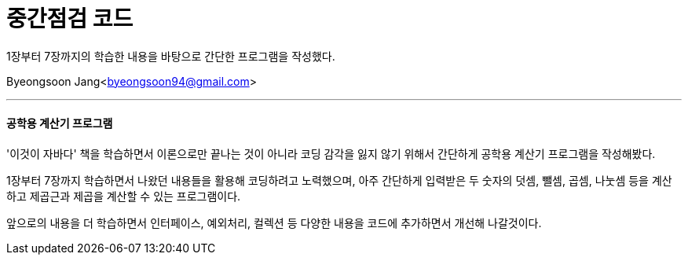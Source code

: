 = 중간점검 코드

:icons: font
:Author: Byeongsoon Jang
:Email: byeongsoon94@gmail.com
:Date: 2020.09.01.
:Revision: 1.0

1장부터 7장까지의 학습한 내용을 바탕으로 간단한 프로그램을 작성했다.

{Author}<{Email}>

---

==== 공학용 계산기 프로그램

'이것이 자바다' 책을 학습하면서 이론으로만 끝나는 것이 아니라 코딩 감각을 잃지 않기 위해서 간단하게 공학용 계산기 프로그램을 작성해봤다.

1장부터 7장까지 학습하면서 나왔던 내용들을 활용해 코딩하려고 노력했으며, 아주 간단하게 입력받은 두 숫자의 덧셈, 뺄셈, 곱셈, 나눗셈 등을 계산하고 제곱근과 제곱을 계산할 수 있는 프로그램이다.

앞으로의 내용을 더 학습하면서 인터페이스, 예외처리, 컬렉션 등 다양한 내용을 코드에 추가하면서 개선해 나갈것이다.
